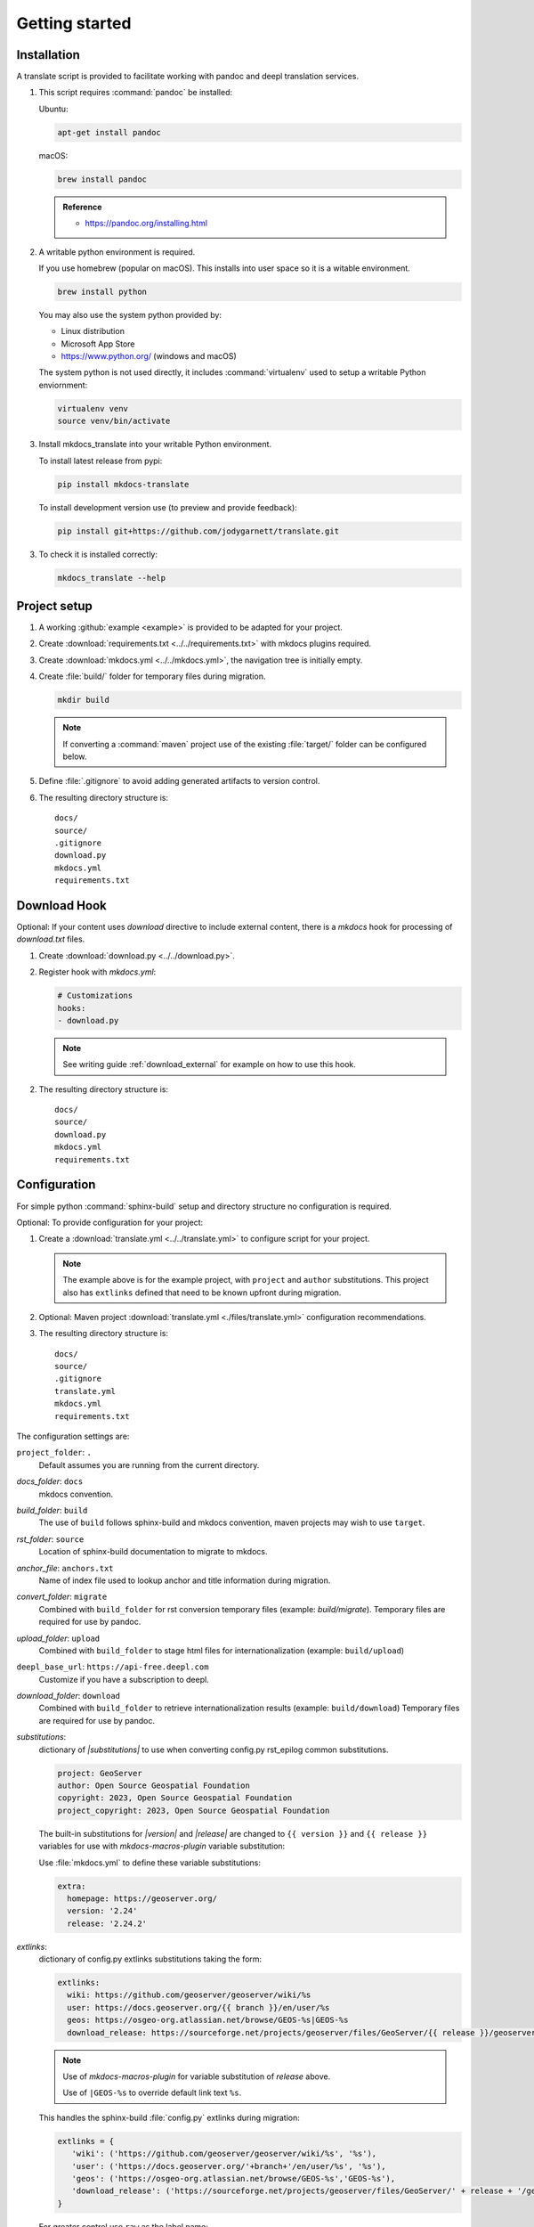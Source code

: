Getting started
===============

.. _install:

Installation
------------

A translate script is provided to facilitate working with pandoc and deepl translation services.

1. This script requires :command:`pandoc` be installed:

   Ubuntu:

   .. code-block:: bash

      apt-get install pandoc

   macOS:

   .. code-block:: bash

      brew install pandoc

   .. admonition:: Reference

      * https://pandoc.org/installing.html

2. A writable python environment is required.
   
   If you use homebrew (popular on macOS). This installs into user space so it is a witable environment.
   
   .. code-block:: bash
   
      brew install python
   
   You may also use the system python provided by:
   
   * Linux distribution
   * Microsoft App Store
   * https://www.python.org/ (windows and macOS)
   
   The system python is not used directly, it includes :command:`virtualenv` used to setup a writable Python enviornment:
   
   .. code-block:: bash
   
      virtualenv venv
      source venv/bin/activate

3. Install mkdocs_translate into your writable Python environment.

   To install latest release from pypi:
   
   .. code-block:: bash
   
      pip install mkdocs-translate
   
   To install development version use (to preview and provide feedback):

   .. code-block:: bash
   
      pip install git+https://github.com/jodygarnett/translate.git
   
3. To check it is installed correctly:

   .. code-block:: bash

      mkdocs_translate --help

.. _setup:

Project setup
-------------

1. A working :github:`example <example>` is provided to be adapted for your project.

2. Create :download:`requirements.txt <../../requirements.txt>` with mkdocs plugins required.

   .. literalinclude:: ../../requirements.txt
      :language: text

3. Create :download:`mkdocs.yml <../../mkdocs.yml>`, the navigation tree is initially empty.

   .. literalinclude:: ../../mkdocs.yml
      :language: yaml
      :end-before: - setup/index.md

4. Create :file:`build/` folder for temporary files during migration.

   .. code-block:: bash

      mkdir build

   .. note:: If converting a :command:`maven` project use of the existing :file:`target/` folder can be configured below.

5. Define :file:`.gitignore` to avoid adding generated artifacts to version control.

   .. literalinclude:: ../../.gitignore
      :language: text

6. The resulting directory structure is:

   ::

       docs/
       source/
       .gitignore
       download.py
       mkdocs.yml
       requirements.txt

.. _download_hook:

Download Hook
-------------

Optional: If your content uses `download` directive to include external content, there is a `mkdocs` hook for processing of `download.txt` files.

1. Create :download:`download.py <../../download.py>`.

   .. literalinclude:: ../../download.py
      :language: python

2. Register hook with `mkdocs.yml`:

   .. code-block:: yaml

      # Customizations
      hooks:
      - download.py

   .. note:: See writing guide :ref:`download_external` for example on how to use this hook.

2. The resulting directory structure is:

   ::

       docs/
       source/
       download.py
       mkdocs.yml
       requirements.txt

.. _config:

Configuration
-------------

For simple python :command:`sphinx-build` setup and directory structure no configuration is required.

Optional: To provide configuration for your project:

1. Create a :download:`translate.yml <../../translate.yml>` to configure script for your project.

   .. literalinclude:: ../../translate.yml
      :language: yaml

   .. note:: The example above is for the example project, with ``project`` and ``author`` substitutions.
      This project also has ``extlinks`` defined that need to be known upfront during migration.

2. Optional: Maven project :download:`translate.yml <./files/translate.yml>` configuration recommendations.

   .. literalinclude:: ./files/translate.yml
      :language: yaml

3. The resulting directory structure is:

   ::

       docs/
       source/
       .gitignore
       translate.yml
       mkdocs.yml
       requirements.txt

The configuration settings are:

``project_folder``: ``.``
  Default assumes you are running from the current directory.

`docs_folder`: ``docs``
  mkdocs convention.

`build_folder`: ``build``
  The use of ``build`` follows sphinx-build and mkdocs convention, maven projects may wish to use ``target``.

`rst_folder`: ``source``
  Location of sphinx-build documentation to migrate to mkdocs.

`anchor_file`: ``anchors.txt``
  Name of index file used to lookup anchor and title information during migration.

`convert_folder`: ``migrate``
  Combined with ``build_folder`` for rst conversion temporary files (example:  `build/migrate`).
  Temporary files are required for use by pandoc.

`upload_folder`: ``upload``
  Combined with ``build_folder`` to stage html files for internationalization (example:  ``build/upload``)

``deepl_base_url``: ``https://api-free.deepl.com``
  Customize if you have a subscription to deepl.

`download_folder`: ``download``
  Combined with ``build_folder`` to retrieve internationalization results (example:  ``build/download``)
  Temporary files are required for use by pandoc.

`substitutions`:
  dictionary of `|substitutions|` to use when converting config.py rst_epilog common substitutions.

  .. code-block:: yaml

     project: GeoServer
     author: Open Source Geospatial Foundation
     copyright: 2023, Open Source Geospatial Foundation
     project_copyright: 2023, Open Source Geospatial Foundation

  The built-in substitutions for  `|version|` and `|release|` are changed to ``{{ version }}`` and ``{{ release }}``
  variables for use with `mkdocs-macros-plugin` variable substitution:

  Use :file:`mkdocs.yml` to define these variable substitutions:

  .. code-block:: yaml

     extra:
       homepage: https://geoserver.org/
       version: '2.24'
       release: '2.24.2'

`extlinks`:
  dictionary of config.py extlinks substitutions taking the form:

  .. code-block::

     extlinks:
       wiki: https://github.com/geoserver/geoserver/wiki/%s
       user: https://docs.geoserver.org/{{ branch }}/en/user/%s
       geos: https://osgeo-org.atlassian.net/browse/GEOS-%s|GEOS-%s
       download_release: https://sourceforge.net/projects/geoserver/files/GeoServer/{{ release }}/geoserver-{{ release }}-%s.zip|geoserver-{{ release }}-%s.zip

  .. note::

     Use of `mkdocs-macros-plugin` for variable substitution of `release` above.

     Use of ``|GEOS-%s`` to override default link text ``%s``.

  This handles the sphinx-build :file:`config.py` extlinks during migration:

  .. code-block:: python

     extlinks = {
        'wiki': ('https://github.com/geoserver/geoserver/wiki/%s', '%s'),
        'user': ('https://docs.geoserver.org/'+branch+'/en/user/%s', '%s'),
        'geos': ('https://osgeo-org.atlassian.net/browse/GEOS-%s','GEOS-%s'),
        'download_release': ('https://sourceforge.net/projects/geoserver/files/GeoServer/' + release + '/geoserver-' + release + '-%s.zip', 'geoserver-' + release + '-%s.zip )
     }

  For greater control use ``raw`` as the label name:

  .. code-block::

     extlinks:
       download_community: {{ download_community('%s','snapshot') }}|raw

  This allows generation of your own markdown, in the above example it used used to call mkdocs-macros-plugin macro
  which is responsible for generating the correct markdown at build time.

`macro_ignore`:
  Use of `mkdocs-macros-plugin` can conflict with code examples.

  This script adds the YAML header to enable macros to better support the use `{{ version }}` and `{{ release }}`.
  If you find this accidentially is triggered by code examples you can add an ignore.

`nav`:
  Provide simplified title for navigation, incase ``toctree`` title is too long. Most often used to override top-level
  :file:`index.rst` title as "Home".
